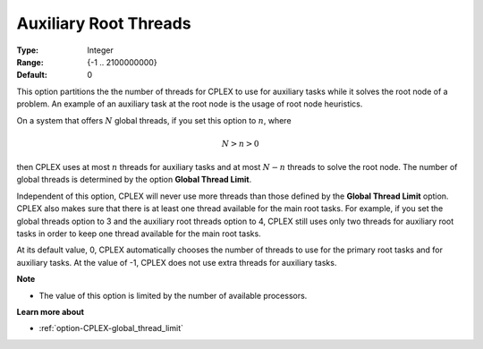 .. _option-CPLEX-auxiliary_root_threads:


Auxiliary Root Threads
======================



:Type:	Integer	
:Range:	{-1 .. 2100000000}	
:Default:	0	



This option partitions the the number of threads for CPLEX to use for auxiliary tasks while it solves the root node
of a problem. An example of an auxiliary task at the root node is the usage of root node heuristics.


On a system that offers :math:`N` global threads, if you set this option to :math:`n`, where

.. math::

    N > n > 0


then CPLEX uses at most :math:`n` threads for auxiliary tasks and at most :math:`N-n` threads to solve the root node.
The number of global threads is determined by the option **Global Thread Limit**. 


Independent of this option, CPLEX will never use more threads than those defined by the **Global Thread Limit** option.
CPLEX also makes sure that there is at least one thread available for the main root tasks. For example, if you set the
global threads option to 3 and the auxiliary root threads option to 4, CPLEX still uses only two threads for auxiliary
root tasks in order to keep one thread available for the main root tasks.


At its default value, 0, CPLEX automatically chooses the number of threads to use for the primary root tasks and for
auxiliary tasks. At the value of -1, CPLEX does not use extra threads for auxiliary tasks.


**Note** 

*	The value of this option is limited by the number of available processors.


**Learn more about** 

*	:ref:`option-CPLEX-global_thread_limit` 

